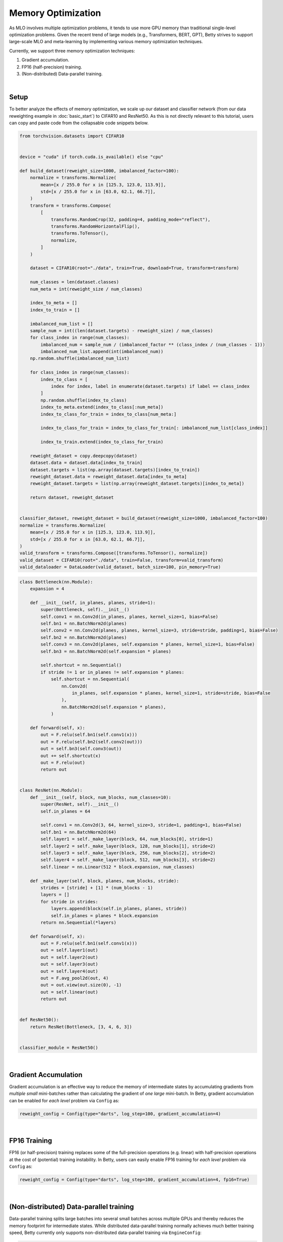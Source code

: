 Memory Optimization
===================

As MLO involves multiple optimization problems, it tends to use more GPU memory than
traditional single-level optimization problems. Given the recent trend of large models
(e.g., Transformers, BERT, GPT), Betty strives to support large-scale MLO and
meta-learning by implementing various memory optimization techniques.

Currently, we support three memory optimization techniques:

1. Gradient accumulation.
2. FP16 (half-precision) training.
3. (Non-distributed) Data-parallel training.

|

Setup
-----

To better analyze the effects of memory optimization, we scale up our dataset and
classifier network (from our data reweighting example in :doc:`basic_start`) to CIFAR10
and ResNet50. As this is not directly relevant to this tutorial, users can copy and
paste code from the collapsable code snippets below.

.. raw:: html

   <details>
   <summary><a>Long-tailed CIFAR10 Dataset</a></summary>

.. code-block:: python

    from torchvision.datasets import CIFAR10


    device = "cuda" if torch.cuda.is_available() else "cpu"

    def build_dataset(reweight_size=1000, imbalanced_factor=100):
        normalize = transforms.Normalize(
            mean=[x / 255.0 for x in [125.3, 123.0, 113.9]],
            std=[x / 255.0 for x in [63.0, 62.1, 66.7]],
        )
        transform = transforms.Compose(
            [
                transforms.RandomCrop(32, padding=4, padding_mode="reflect"),
                transforms.RandomHorizontalFlip(),
                transforms.ToTensor(),
                normalize,
            ]
        )

        dataset = CIFAR10(root="./data", train=True, download=True, transform=transform)

        num_classes = len(dataset.classes)
        num_meta = int(reweight_size / num_classes)

        index_to_meta = []
        index_to_train = []

        imbalanced_num_list = []
        sample_num = int((len(dataset.targets) - reweight_size) / num_classes)
        for class_index in range(num_classes):
            imbalanced_num = sample_num / (imbalanced_factor ** (class_index / (num_classes - 1)))
            imbalanced_num_list.append(int(imbalanced_num))
        np.random.shuffle(imbalanced_num_list)

        for class_index in range(num_classes):
            index_to_class = [
                index for index, label in enumerate(dataset.targets) if label == class_index
            ]
            np.random.shuffle(index_to_class)
            index_to_meta.extend(index_to_class[:num_meta])
            index_to_class_for_train = index_to_class[num_meta:]

            index_to_class_for_train = index_to_class_for_train[: imbalanced_num_list[class_index]]

            index_to_train.extend(index_to_class_for_train)

        reweight_dataset = copy.deepcopy(dataset)
        dataset.data = dataset.data[index_to_train]
        dataset.targets = list(np.array(dataset.targets)[index_to_train])
        reweight_dataset.data = reweight_dataset.data[index_to_meta]
        reweight_dataset.targets = list(np.array(reweight_dataset.targets)[index_to_meta])

        return dataset, reweight_dataset


    classifier_dataset, reweight_dataset = build_dataset(reweight_size=1000, imbalanced_factor=100)
    normalize = transforms.Normalize(
        mean=[x / 255.0 for x in [125.3, 123.0, 113.9]],
        std=[x / 255.0 for x in [63.0, 62.1, 66.7]],
    )
    valid_transform = transforms.Compose([transforms.ToTensor(), normalize])
    valid_dataset = CIFAR10(root="./data", train=False, transform=valid_transform)
    valid_dataloader = DataLoader(valid_dataset, batch_size=100, pin_memory=True)

.. raw:: html

   </details>

.. raw:: html

   <details>
   <summary><a>ResNet50 Classifier</a></summary>

.. code-block:: python

    class Bottleneck(nn.Module):
        expansion = 4

        def __init__(self, in_planes, planes, stride=1):
            super(Bottleneck, self).__init__()
            self.conv1 = nn.Conv2d(in_planes, planes, kernel_size=1, bias=False)
            self.bn1 = nn.BatchNorm2d(planes)
            self.conv2 = nn.Conv2d(planes, planes, kernel_size=3, stride=stride, padding=1, bias=False)
            self.bn2 = nn.BatchNorm2d(planes)
            self.conv3 = nn.Conv2d(planes, self.expansion * planes, kernel_size=1, bias=False)
            self.bn3 = nn.BatchNorm2d(self.expansion * planes)

            self.shortcut = nn.Sequential()
            if stride != 1 or in_planes != self.expansion * planes:
                self.shortcut = nn.Sequential(
                    nn.Conv2d(
                        in_planes, self.expansion * planes, kernel_size=1, stride=stride, bias=False
                    ),
                    nn.BatchNorm2d(self.expansion * planes),
                )

        def forward(self, x):
            out = F.relu(self.bn1(self.conv1(x)))
            out = F.relu(self.bn2(self.conv2(out)))
            out = self.bn3(self.conv3(out))
            out += self.shortcut(x)
            out = F.relu(out)
            return out


    class ResNet(nn.Module):
        def __init__(self, block, num_blocks, num_classes=10):
            super(ResNet, self).__init__()
            self.in_planes = 64

            self.conv1 = nn.Conv2d(3, 64, kernel_size=3, stride=1, padding=1, bias=False)
            self.bn1 = nn.BatchNorm2d(64)
            self.layer1 = self._make_layer(block, 64, num_blocks[0], stride=1)
            self.layer2 = self._make_layer(block, 128, num_blocks[1], stride=2)
            self.layer3 = self._make_layer(block, 256, num_blocks[2], stride=2)
            self.layer4 = self._make_layer(block, 512, num_blocks[3], stride=2)
            self.linear = nn.Linear(512 * block.expansion, num_classes)

        def _make_layer(self, block, planes, num_blocks, stride):
            strides = [stride] + [1] * (num_blocks - 1)
            layers = []
            for stride in strides:
                layers.append(block(self.in_planes, planes, stride))
                self.in_planes = planes * block.expansion
            return nn.Sequential(*layers)

        def forward(self, x):
            out = F.relu(self.bn1(self.conv1(x)))
            out = self.layer1(out)
            out = self.layer2(out)
            out = self.layer3(out)
            out = self.layer4(out)
            out = F.avg_pool2d(out, 4)
            out = out.view(out.size(0), -1)
            out = self.linear(out)
            return out


    def ResNet50():
        return ResNet(Bottleneck, [3, 4, 6, 3])


    classifier_module = ResNet50()

.. raw:: html

   </details>

|

Gradient Accumulation
---------------------

Gradient accumulation is an effective way to reduce the memory of intermediate states by
accumulating gradients from *multiple small* mini-batches rather than calculating the
gradient of *one large* mini-batch. In Betty, gradient accumulation can be enabled for
*each level* problem via ``Config`` as:

.. code:: python

    reweight_config = Config(type="darts", log_step=100, gradient_accumulation=4)

|

FP16 Training
-------------

FP16 (or half-precision) training replaces some of the full-precision operations (e.g.
linear) with half-precision operations at the cost of (potential) training instability.
In Betty, users can easily enable FP16 training for *each level* problem via ``Config``
as:

.. code:: python

    reweight_config = Config(type="darts", log_step=100, gradient_accumulation=4, fp16=True)

|

(Non-distributed) Data-parallel training
----------------------------------------

Data-parallel training splits large batches into several small batches across multiple
GPUs and thereby reduces the memory footprint for intermediate states.  While
distributed data-parallel training normally achieves much better training speed, Betty
currently only supports non-distributed data-parallel training via ``EngineConfig``:

.. code:: python

    engine_config = EngineConfig(train_iters=10000, valid_step=100, distributed=True)

|

Memory optimization results
---------------------------
We perform an ablation study to analyze how each technique affects GPU memroy usage.
The result is shown in the table below.

+--------------+--------------+
|              | Memory       |
+==============+==============+
| Baseline     | 6817MiB      |
+--------------+--------------+
| +FP16        | 4397MiB      |
+--------------+--------------+
| +Distributed | 3185/3077MiB |
+--------------+--------------+

For the distributed setting, we report two memory usages (one for each GPU).
